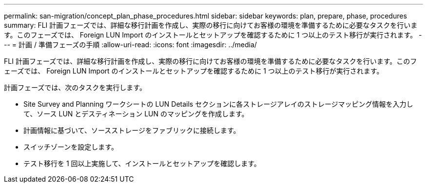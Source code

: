 ---
permalink: san-migration/concept_plan_phase_procedures.html 
sidebar: sidebar 
keywords: plan, prepare, phase, procedures 
summary: FLI 計画フェーズでは、詳細な移行計画を作成し、実際の移行に向けてお客様の環境を準備するために必要なタスクを行います。このフェーズでは、 Foreign LUN Import のインストールとセットアップを確認するために 1 つ以上のテスト移行が実行されます。 
---
= 計画 / 準備フェーズの手順
:allow-uri-read: 
:icons: font
:imagesdir: ../media/


[role="lead"]
FLI 計画フェーズでは、詳細な移行計画を作成し、実際の移行に向けてお客様の環境を準備するために必要なタスクを行います。このフェーズでは、 Foreign LUN Import のインストールとセットアップを確認するために 1 つ以上のテスト移行が実行されます。

計画フェーズでは、次のタスクを実行します。

* Site Survey and Planning ワークシートの LUN Details セクションに各ストレージアレイのストレージマッピング情報を入力して、ソース LUN とデスティネーション LUN のマッピングを作成します。
* 計画情報に基づいて、ソースストレージをファブリックに接続します。
* スイッチゾーンを設定します。
* テスト移行を 1 回以上実施して、インストールとセットアップを確認します。

